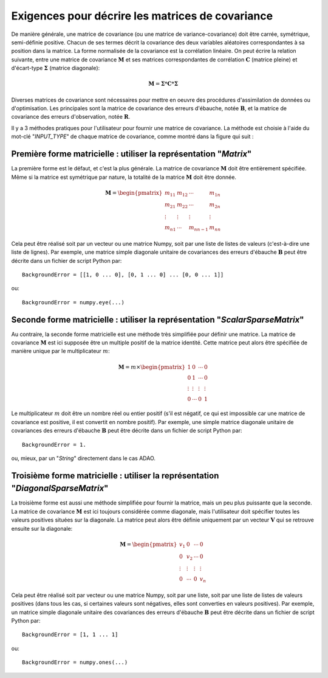 ..
   Copyright (C) 2008-2019 EDF R&D

   This file is part of SALOME ADAO module.

   This library is free software; you can redistribute it and/or
   modify it under the terms of the GNU Lesser General Public
   License as published by the Free Software Foundation; either
   version 2.1 of the License, or (at your option) any later version.

   This library is distributed in the hope that it will be useful,
   but WITHOUT ANY WARRANTY; without even the implied warranty of
   MERCHANTABILITY or FITNESS FOR A PARTICULAR PURPOSE.  See the GNU
   Lesser General Public License for more details.

   You should have received a copy of the GNU Lesser General Public
   License along with this library; if not, write to the Free Software
   Foundation, Inc., 59 Temple Place, Suite 330, Boston, MA  02111-1307 USA

   See http://www.salome-platform.org/ or email : webmaster.salome@opencascade.com

   Author: Jean-Philippe Argaud, jean-philippe.argaud@edf.fr, EDF R&D

.. _section_ref_covariance_requirements:

Exigences pour décrire les matrices de covariance
-------------------------------------------------

.. index:: single: matrice de covariance
.. index:: single: covariances d'erreurs d'ébauche
.. index:: single: covariances d'erreurs d'observation
.. index:: single: covariances

De manière générale, une matrice de covariance (ou une matrice de
variance-covariance) doit être carrée, symétrique, semi-définie positive. Chacun
de ses termes décrit la covariance des deux variables aléatoires correspondantes
à sa position dans la matrice. La forme normalisée de la covariance est la
corrélation linéaire. On peut écrire la relation suivante, entre une matrice de
covariance :math:`\mathbf{M}` et ses matrices correspondantes de corrélation
:math:`\mathbf{C}` (matrice pleine) et d'écart-type :math:`\mathbf{\Sigma}`
(matrice diagonale):

.. math:: \mathbf{M} = \mathbf{\Sigma} * \mathbf{C} * \mathbf{\Sigma}

Diverses matrices de covariance sont nécessaires pour mettre en oeuvre des
procédures d'assimilation de données ou d'optimisation. Les principales sont la
matrice de covariance des erreurs d'ébauche, notée :math:`\mathbf{B}`, et la
matrice de covariance des erreurs d'observation, notée :math:`\mathbf{R}`.

Il y a 3 méthodes pratiques pour l'utilisateur pour fournir une matrice de
covariance. La méthode est choisie à l'aide du mot-clé "*INPUT_TYPE*" de chaque
matrice de covariance, comme montré dans la figure qui suit :

  .. eficas_covariance_matrix:
  .. image:: images/eficas_covariance_matrix.png
    :align: center
    :width: 100%
  .. centered::
    **Choisir la représentation d'une matrice de covariance**

Première forme matricielle : utiliser la représentation "*Matrix*"
++++++++++++++++++++++++++++++++++++++++++++++++++++++++++++++++++

.. index:: single: Matrix
.. index:: single: BackgroundError
.. index:: single: EvolutionError
.. index:: single: ObservationError

La première forme est le défaut, et c'est la plus générale. La matrice de
covariance :math:`\mathbf{M}` doit être entièrement spécifiée. Même si la
matrice est symétrique par nature, la totalité de la matrice :math:`\mathbf{M}`
doit être donnée.

.. math:: \mathbf{M} =  \begin{pmatrix}
    m_{11} & m_{12} & \cdots   & m_{1n} \\
    m_{21} & m_{22} & \cdots   & m_{2n} \\
    \vdots & \vdots & \vdots   & \vdots \\
    m_{n1} & \cdots & m_{nn-1} & m_{nn}
    \end{pmatrix}

Cela peut être réalisé soit par un vecteur ou une matrice Numpy, soit par une
liste de listes de valeurs (c'est-à-dire une liste de lignes). Par exemple, une
matrice simple diagonale unitaire de covariances des erreurs d'ébauche
:math:`\mathbf{B}` peut être décrite dans un fichier de script Python par::

    BackgroundError = [[1, 0 ... 0], [0, 1 ... 0] ... [0, 0 ... 1]]

ou::

    BackgroundError = numpy.eye(...)

Seconde forme matricielle : utiliser la représentation "*ScalarSparseMatrix*"
+++++++++++++++++++++++++++++++++++++++++++++++++++++++++++++++++++++++++++++

.. index:: single: ScalarSparseMatrix
.. index:: single: BackgroundError
.. index:: single: EvolutionError
.. index:: single: ObservationError

Au contraire, la seconde forme matricielle est une méthode très simplifiée pour
définir une matrice. La matrice de covariance :math:`\mathbf{M}` est ici
supposée être un multiple positif de la matrice identité. Cette matrice peut
alors être spécifiée de manière unique par le multiplicateur :math:`m`:

.. math:: \mathbf{M} =  m \times \begin{pmatrix}
    1       & 0      & \cdots   & 0      \\
    0       & 1      & \cdots   & 0      \\
    \vdots  & \vdots & \vdots   & \vdots \\
    0       & \cdots & 0        & 1
    \end{pmatrix}

Le multiplicateur :math:`m` doit être un nombre réel ou entier positif (s'il
est négatif, ce qui est impossible car une matrice de covariance est positive,
il est convertit en nombre positif). Par exemple, une simple matrice diagonale
unitaire de covariances des erreurs d'ébauche :math:`\mathbf{B}` peut être
décrite dans un fichier de script Python par::

    BackgroundError = 1.

ou, mieux, par un "*String*" directement dans le cas ADAO.

Troisième forme matricielle : utiliser la représentation "*DiagonalSparseMatrix*"
+++++++++++++++++++++++++++++++++++++++++++++++++++++++++++++++++++++++++++++++++

.. index:: single: DiagonalSparseMatrix
.. index:: single: BackgroundError
.. index:: single: EvolutionError
.. index:: single: ObservationError

La troisième forme est aussi une méthode simplifiée pour fournir la matrice,
mais un peu plus puissante que la seconde. La matrice de covariance
:math:`\mathbf{M}` est ici toujours considérée comme diagonale, mais
l'utilisateur doit spécifier toutes les valeurs positives situées sur la
diagonale. La matrice peut alors être définie uniquement par un vecteur
:math:`\mathbf{V}` qui se retrouve ensuite sur la diagonale:

.. math:: \mathbf{M} =  \begin{pmatrix}
    v_{1}  & 0      & \cdots   & 0      \\
    0      & v_{2}  & \cdots   & 0      \\
    \vdots & \vdots & \vdots   & \vdots \\
    0      & \cdots & 0        & v_{n}
    \end{pmatrix}

Cela peut être réalisé soit par vecteur ou une matrice Numpy, soit par
une liste, soit par une liste de listes de valeurs positives (dans tous les cas,
si certaines valeurs sont négatives, elles sont converties en valeurs
positives). Par exemple, un matrice simple diagonale unitaire des covariances
des erreurs d'ébauche :math:`\mathbf{B}` peut être décrite dans un fichier de
script Python par::

    BackgroundError = [1, 1 ... 1]

ou::

    BackgroundError = numpy.ones(...)

